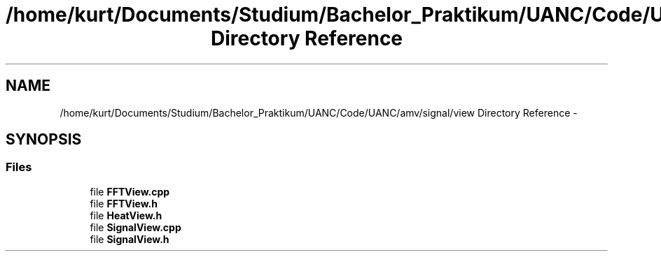 .TH "/home/kurt/Documents/Studium/Bachelor_Praktikum/UANC/Code/UANC/amv/signal/view Directory Reference" 3 "Sun Mar 26 2017" "Version 0.1" "UANC" \" -*- nroff -*-
.ad l
.nh
.SH NAME
/home/kurt/Documents/Studium/Bachelor_Praktikum/UANC/Code/UANC/amv/signal/view Directory Reference \- 
.SH SYNOPSIS
.br
.PP
.SS "Files"

.in +1c
.ti -1c
.RI "file \fBFFTView\&.cpp\fP"
.br
.ti -1c
.RI "file \fBFFTView\&.h\fP"
.br
.ti -1c
.RI "file \fBHeatView\&.h\fP"
.br
.ti -1c
.RI "file \fBSignalView\&.cpp\fP"
.br
.ti -1c
.RI "file \fBSignalView\&.h\fP"
.br
.in -1c
